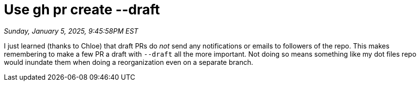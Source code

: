 = Use gh pr create --draft

_Sunday, January 5, 2025, 9:45:58PM EST_

I just learned (thanks to Chloe) that draft PRs do _not_ send any notifications or emails to followers of the repo. This makes remembering to make a few PR a draft with `--draft` all the more important. Not doing so means something like my dot files repo would inundate them when doing a reorganization even on a separate branch.
